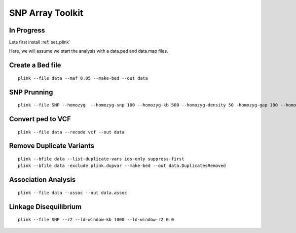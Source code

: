 ====================================
**SNP Array Toolkit** 
====================================

In Progress
-------------

Lets first install :ref:`set_plink` 

Here, we will assume we start the analysis with a data.ped and data.map files. 

Create a Bed file
-------------------

::

  plink --file data --maf 0.05 --make-bed --out data 



SNP Prunning 
---------------

:: 

  plink --file SNP --homozyg  --homozyg-snp 100 --homozyg-kb 500 --homozyg-density 50 -homozyg-gap 100 --homozyg-window-snp 50    

Convert ped to VCF 
------------------------

:: 

  plink --file data --recode vcf --out data


Remove Duplicate Variants 
----------------------------

:: 

   plink --bfile data --list-duplicate-vars ids-only suppress-first
   plink --bfile data -exclude plink.dupvar --make-bed --out data.DuplicatesRemoved


Association Analysis
------------------------

:: 
 
   plink --file data --assoc --out data.assoc


Linkage Disequilibrium
------------------------

::

  plink --file SNP --r2 --ld-window-kb 1000 --ld-window-r2 0.0 
